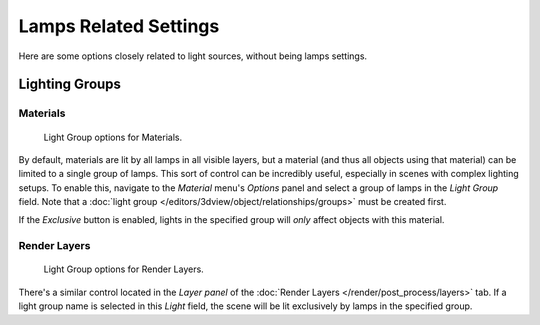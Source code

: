 
**********************
Lamps Related Settings
**********************

Here are some options closely related to light sources, without being lamps settings.


Lighting Groups
===============

Materials
---------

.. figure:: /images/lighting-light_gr-mat.jpg
   :width: 317px

   Light Group options for Materials.


By default, materials are lit by all lamps in all visible layers, but a material
(and thus all objects using that material) can be limited to a single group of lamps.
This sort of control can be incredibly useful, especially in scenes with complex lighting setups.
To enable this, navigate to the *Material* menu's *Options*
panel and select a group of lamps in the *Light Group* field.
Note that a :doc:`light group </editors/3dview/object/relationships/groups>` must be created first.

If the *Exclusive* button is enabled,
lights in the specified group will *only* affect objects with this material.


Render Layers
-------------

.. figure:: /images/lighting-light_gr-renlay.jpg
   :width: 317px

   Light Group options for Render Layers.


There's a similar control located in the *Layer panel* of the
:doc:`Render Layers </render/post_process/layers>` tab.
If a light group name is selected in this *Light* field,
the scene will be lit exclusively by lamps in the specified group.

.. seealso::

   - :doc:`Lamps Introduction </render/blender_render/lighting/lamps/introduction>`
   - :doc:`Shadows </render/blender_render/lighting/shadows/introduction>`
   - :doc:`Materials Introduction </render/blender_render/materials/index>`
